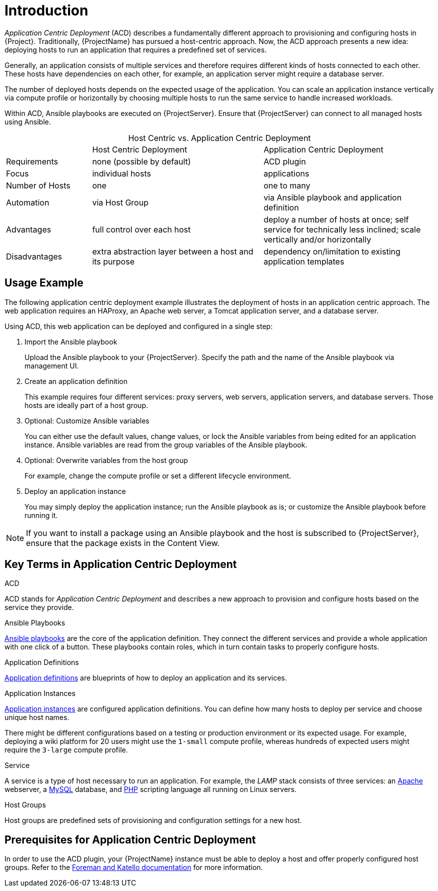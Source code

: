[id="{context}_introduction"]
= Introduction

_Application Centric Deployment_ (ACD) describes a fundamentally different approach to provisioning and configuring hosts in {Project}.
Traditionally, {ProjectName} has pursued a host-centric approach.
Now, the ACD approach presents a new idea: deploying hosts to run an application that requires a predefined set of services.

Generally, an application consists of multiple services and therefore requires different kinds of hosts connected to each other.
These hosts have dependencies on each other, for example, an application server might require a database server.

The number of deployed hosts depends on the expected usage of the application.
You can scale an application instance vertically via compute profile or horizontally by choosing multiple hosts to run the same service to handle increased workloads.

Within ACD, Ansible playbooks are executed on {ProjectServer}.
Ensure that {ProjectServer} can connect to all managed hosts using Ansible.

.Host Centric vs. Application Centric Deployment
[caption=]
[cols="20%,40%,40%"]
|===
|
|Host Centric Deployment
|Application Centric Deployment

|Requirements
|none (possible by default)
|ACD plugin

|Focus
|individual hosts
|applications

|Number of Hosts
|one
|one to many

|Automation
|via Host Group
|via Ansible playbook and application definition

|Advantages
|full control over each host
|deploy a number of hosts at once; self service for technically less inclined; scale vertically and/or horizontally

|Disadvantages
|extra abstraction layer between a host and its purpose
|dependency on/limitation to existing application templates
|===

[id="{context}_usage_example"]
== Usage Example

The following application centric deployment example illustrates the deployment of hosts in an application centric approach.
The web application requires an HAProxy, an Apache web server, a Tomcat application server, and a database server.

Using ACD, this web application can be deployed and configured in a single step:

. Import the Ansible playbook
+
Upload the Ansible playbook to your {ProjectServer}.
Specify the path and the name of the Ansible playbook via management UI.
. Create an application definition
+
This example requires four different services: proxy servers, web servers, application servers, and database servers.
Those hosts are ideally part of a host group.
. Optional: Customize Ansible variables
+
You can either use the default values, change values, or lock the Ansible variables from being edited for an application instance.
Ansible variables are read from the group variables of the Ansible playbook.
. Optional: Overwrite variables from the host group
+
For example, change the compute profile or set a different lifecycle environment.
. Deploy an application instance
+
You may simply deploy the application instance; run the Ansible playbook as is; or customize the Ansible playbook before running it.

[NOTE]
====
If you want to install a package using an Ansible playbook and the host is subscribed to {ProjectServer}, ensure that the package exists in the Content View.
====

[id="{context}_key_terms"]
== Key Terms in Application Centric Deployment

.ACD
ACD stands for _Application_ _Centric_ _Deployment_ and describes a new approach to provision and configure hosts based on the service they provide.

.Ansible Playbooks
xref:{context}_ansible_playbooks[Ansible playbooks] are the core of the application definition.
They connect the different services and provide a whole application with one click of a button.
These playbooks contain roles, which in turn contain tasks to properly configure hosts.

.Application Definitions
xref:{context}_application_definitions[Application definitions] are blueprints of how to deploy an application and its services.

.Application Instances
xref:{context}_application_instances[Application instances] are configured application definitions.
You can define how many hosts to deploy per service and choose unique host names.

There might be different configurations based on a testing or production environment or its expected usage.
For example, deploying a wiki platform for 20 users might use the `1-small` compute profile, whereas hundreds of expected users might require the `3-large` compute profile.

.Service
A service is a type of host necessary to run an application.
For example, the _LAMP_ stack consists of three services: an https://httpd.apache.org/[Apache] webserver, a https://www.mysql.com/[MySQL] database, and https://www.php.net/[PHP] scripting language all running on Linux servers.

.Host Groups
Host groups are predefined sets of provisioning and configuration settings for a new host.
ifdef::foreman-el,foreman-deb,katello,satellite[]
For more information, see {ManagingHostsDocURL}creating-a-host-group[Creating a Host Group].
endif::[]

[id="{context}_prerequisites"]
== Prerequisites for Application Centric Deployment

In order to use the ACD plugin, your {ProjectName} instance must be able to deploy a host and offer properly configured host groups.
Refer to the https://docs.theforeman.org/[Foreman and Katello documentation] for more information.
